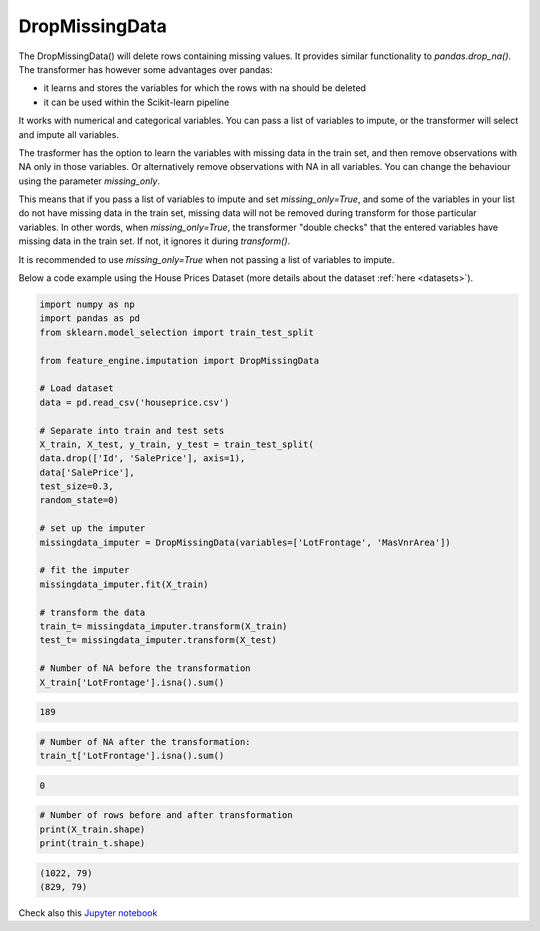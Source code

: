 .. _drop_missing_data:


DropMissingData
===============


The DropMissingData() will delete rows containing missing values. It provides
similar functionality to `pandas.drop_na()`. The transformer has however some
advantages over pandas:

- it learns and stores the variables for which the rows with na should be deleted
- it can be used within the Scikit-learn pipeline

It works with numerical and categorical variables. You can pass a list of variables to
impute, or the transformer will select and impute all variables.

The trasformer has the option to learn the variables with missing data in the train set,
and then remove observations with NA only in those variables. Or alternatively remove
observations with NA in all variables. You can change the behaviour using the parameter
`missing_only`.

This means that if you pass a list of variables to impute and set `missing_only=True`,
and some of the variables in your list do not have missing data in the train set,
missing data will not be removed during transform for those particular variables. In
other words, when `missing_only=True`, the transformer "double checks" that the entered
variables have missing data in the train set. If not, it ignores it during
`transform()`.

It is recommended to use `missing_only=True` when not passing a list of variables to
impute.

Below a code example using the House Prices Dataset (more details about the dataset
:ref:`here <datasets>`).

.. code:: python

    import numpy as np
    import pandas as pd
    from sklearn.model_selection import train_test_split

    from feature_engine.imputation import DropMissingData

    # Load dataset
    data = pd.read_csv('houseprice.csv')

    # Separate into train and test sets
    X_train, X_test, y_train, y_test = train_test_split(
    data.drop(['Id', 'SalePrice'], axis=1),
    data['SalePrice'],
    test_size=0.3,
    random_state=0)

    # set up the imputer
    missingdata_imputer = DropMissingData(variables=['LotFrontage', 'MasVnrArea'])

    # fit the imputer
    missingdata_imputer.fit(X_train)

    # transform the data
    train_t= missingdata_imputer.transform(X_train)
    test_t= missingdata_imputer.transform(X_test)

    # Number of NA before the transformation
    X_train['LotFrontage'].isna().sum()

.. code:: python

    189

.. code:: python

    # Number of NA after the transformation:
    train_t['LotFrontage'].isna().sum()

.. code:: python

    0

.. code:: python

    # Number of rows before and after transformation
    print(X_train.shape)
    print(train_t.shape)

.. code:: python

    (1022, 79)
    (829, 79)


Check also this `Jupyter notebook <https://nbviewer.org/github/feature-engine/feature-engine-examples/blob/main/imputation/DropMissingData.ipynb>`_

